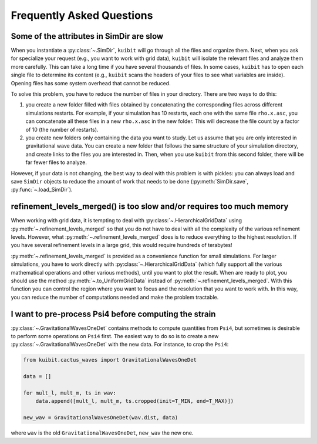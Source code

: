 Frequently Asked Questions
=============================================

Some of the attributes in SimDir are slow
-----------------------------------------

When you instantiate a :py:class:`~.SimDir`, ``kuibit`` will go through all the
files and organize them. Next, when you ask for specialize your request (e.g.,
you want to work with grid data), ``kuibit`` will isolate the relevant files and
analyze them more carefully. This can take a long time if you have several
thousands of files. In some cases, ``kuibit`` has to open each single file to
determine its content (e.g., ``kuibit`` scans the headers of your files to see
what variables are inside). Opening files has some system overhead that cannot be
reduced.

To solve this problem, you have to reduce the number of files in your directory.
There are two ways to do this:

1. you create a new folder filled with files obtained by concatenating the
   corresponding files across different simulations restarts. For example, if
   your simulation has 10 restarts, each one with the same file ``rho.x.asc``,
   you can concatenate all these files in a new ``rho.x.asc`` in the new folder.
   This will decrease the file count by a factor of 10 (the number of restarts).
2. you create new folders only containing the data you want to study. Let us
   assume that you are only interested in gravitational wave data. You can
   create a new folder that follows the same structure of your simulation
   directory, and create links to the files you are interested in. Then, when
   you use ``kuibit`` from this second folder, there will be far fewer files to
   analyze.

However, if your data is not changing, the best way to deal with this problem is
with pickles: you can always load and save ``SimDir`` objects to reduce the
amount of work that needs to be done (:py:meth:`SimDir.save`,
:py:func:`~.load_SimDir`).


refinement_levels_merged() is too slow and/or requires too much memory
----------------------------------------------------------------------

When working with grid data, it is tempting to deal with
:py:class:`~.HierarchicalGridData` using :py:meth:`~.refinement_levels_merged` so
that you do not have to deal with all the complexity of the various refinement
levels. However, what :py:meth:`~.refinement_levels_merged` does is to reduce
everything to the highest resolution. If you have several refinement levels in a
large grid, this would require hundreds of terabytes!

:py:meth:`~.refinement_levels_merged` is provided as a convenience function for
small simulations. For larger simulations, you have to work directly with
:py:class:`~.HierarchicalGridData` (which fully support all the various
mathematical operations and other various methods), until you want to plot the
result. When are ready to plot, you should use the method
:py:meth:`~.to_UniformGridData` instead of :py:meth:`~.refinement_levels_merged`.
With this function you can control the region where you want to focus and the
resolution that you want to work with. In this way, you can reduce the number of
computations needed and make the problem tractable.

I want to pre-process Psi4 before computing the strain
------------------------------------------------------

:py:class:`~.GravitationalWavesOneDet` contains methods to compute quantities
from ``Psi4``, but sometimes is desirable to perform some operations on ``Psi4``
first. The easiest way to do so is to create a new
:py:class:`~.GravitationalWavesOneDet` with the new data. For instance, to crop
the ``Psi4``:

.. code-block::

   from kuibit.cactus_waves import GravitationalWavesOneDet

   data = []

   for mult_l, mult_m, ts in wav:
       data.append([mult_l, mult_m, ts.cropped(init=T_MIN, end=T_MAX)])

   new_wav = GravitationalWavesOneDet(wav.dist, data)

where ``wav`` is the old ``GravitationalWavesOneDet``, ``new_wav`` the new one.
